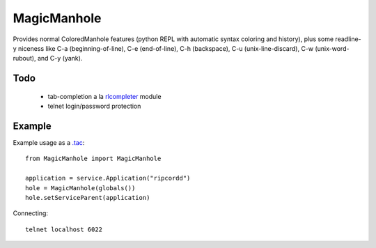 MagicManhole
============

Provides normal ColoredManhole features (python REPL with automatic
syntax coloring and history), plus some readline-y niceness like C-a
(beginning-of-line), C-e (end-of-line), C-h (backspace), C-u
(unix-line-discard), C-w (unix-word-rubout), and C-y (yank).

Todo
----

 * tab-completion a la rlcompleter_ module
 * telnet login/password protection

.. _rlcompleter: http://docs.python.org/library/rlcompleter.html

Example
-------

Example usage as a `.tac`_::

  from MagicManhole import MagicManhole

  application = service.Application("ripcordd")
  hole = MagicManhole(globals())
  hole.setServiceParent(application)

Connecting::

  telnet localhost 6022

.. _`.tac`: http://twistedmatrix.com/documents/current/core/howto/application.html

